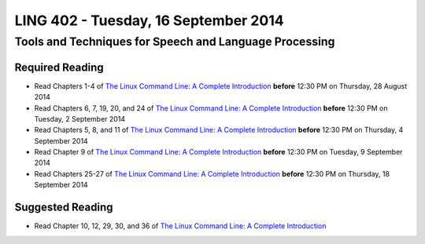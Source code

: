 ===================================
LING 402 - Tuesday, 16 September 2014
===================================

--------------------------------------------------------
Tools and Techniques for Speech and Language Processing
--------------------------------------------------------

Required Reading
=================

* Read Chapters 1-4 of `The Linux Command Line: A Complete Introduction`_  **before** 12:30 PM on Thursday, 28 August 2014
* Read Chapters 6, 7, 19, 20, and 24 of `The Linux Command Line: A Complete Introduction`_  **before** 12:30 PM on Tuesday, 2 September 2014
* Read Chapters 5, 8, and 11 of `The Linux Command Line: A Complete Introduction`_ **before** 12:30 PM on Thursday, 4 September 2014
* Read Chapter 9 of `The Linux Command Line: A Complete Introduction`_ **before** 12:30 PM on Tuesday, 9 September 2014
* Read Chapters 25-27 of `The Linux Command Line: A Complete Introduction`_ **before** 12:30 PM on Thursday, 18 September 2014

.. _`The Linux Command Line: A Complete Introduction`: http://proquest.safaribooksonline.com.proxy2.library.illinois.edu/book/programming/linux/9781593273897

Suggested Reading
===================

* Read Chapter 10, 12, 29, 30, and 36 of `The Linux Command Line: A Complete Introduction`_

